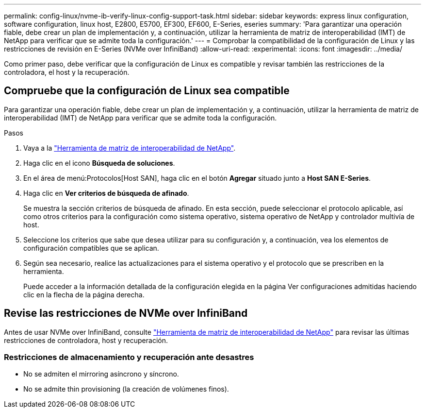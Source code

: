---
permalink: config-linux/nvme-ib-verify-linux-config-support-task.html 
sidebar: sidebar 
keywords: express linux configuration, software configuration, linux host, E2800, E5700, EF300, EF600, E-Series, eseries 
summary: 'Para garantizar una operación fiable, debe crear un plan de implementación y, a continuación, utilizar la herramienta de matriz de interoperabilidad (IMT) de NetApp para verificar que se admite toda la configuración.' 
---
= Comprobar la compatibilidad de la configuración de Linux y las restricciones de revisión en E-Series (NVMe over InfiniBand)
:allow-uri-read: 
:experimental: 
:icons: font
:imagesdir: ../media/


[role="lead"]
Como primer paso, debe verificar que la configuración de Linux es compatible y revisar también las restricciones de la controladora, el host y la recuperación.



== Compruebe que la configuración de Linux sea compatible

Para garantizar una operación fiable, debe crear un plan de implementación y, a continuación, utilizar la herramienta de matriz de interoperabilidad (IMT) de NetApp para verificar que se admite toda la configuración.

.Pasos
. Vaya a la https://mysupport.netapp.com/matrix["Herramienta de matriz de interoperabilidad de NetApp"^].
. Haga clic en el icono *Búsqueda de soluciones*.
. En el área de menú:Protocolos[Host SAN], haga clic en el botón *Agregar* situado junto a *Host SAN E-Series*.
. Haga clic en *Ver criterios de búsqueda de afinado*.
+
Se muestra la sección criterios de búsqueda de afinado. En esta sección, puede seleccionar el protocolo aplicable, así como otros criterios para la configuración como sistema operativo, sistema operativo de NetApp y controlador multivía de host.

. Seleccione los criterios que sabe que desea utilizar para su configuración y, a continuación, vea los elementos de configuración compatibles que se aplican.
. Según sea necesario, realice las actualizaciones para el sistema operativo y el protocolo que se prescriben en la herramienta.
+
Puede acceder a la información detallada de la configuración elegida en la página Ver configuraciones admitidas haciendo clic en la flecha de la página derecha.





== Revise las restricciones de NVMe over InfiniBand

Antes de usar NVMe over InfiniBand, consulte https://mysupport.netapp.com/matrix["Herramienta de matriz de interoperabilidad de NetApp"^] para revisar las últimas restricciones de controladora, host y recuperación.



=== Restricciones de almacenamiento y recuperación ante desastres

* No se admiten el mirroring asíncrono y síncrono.
* No se admite thin provisioning (la creación de volúmenes finos).

